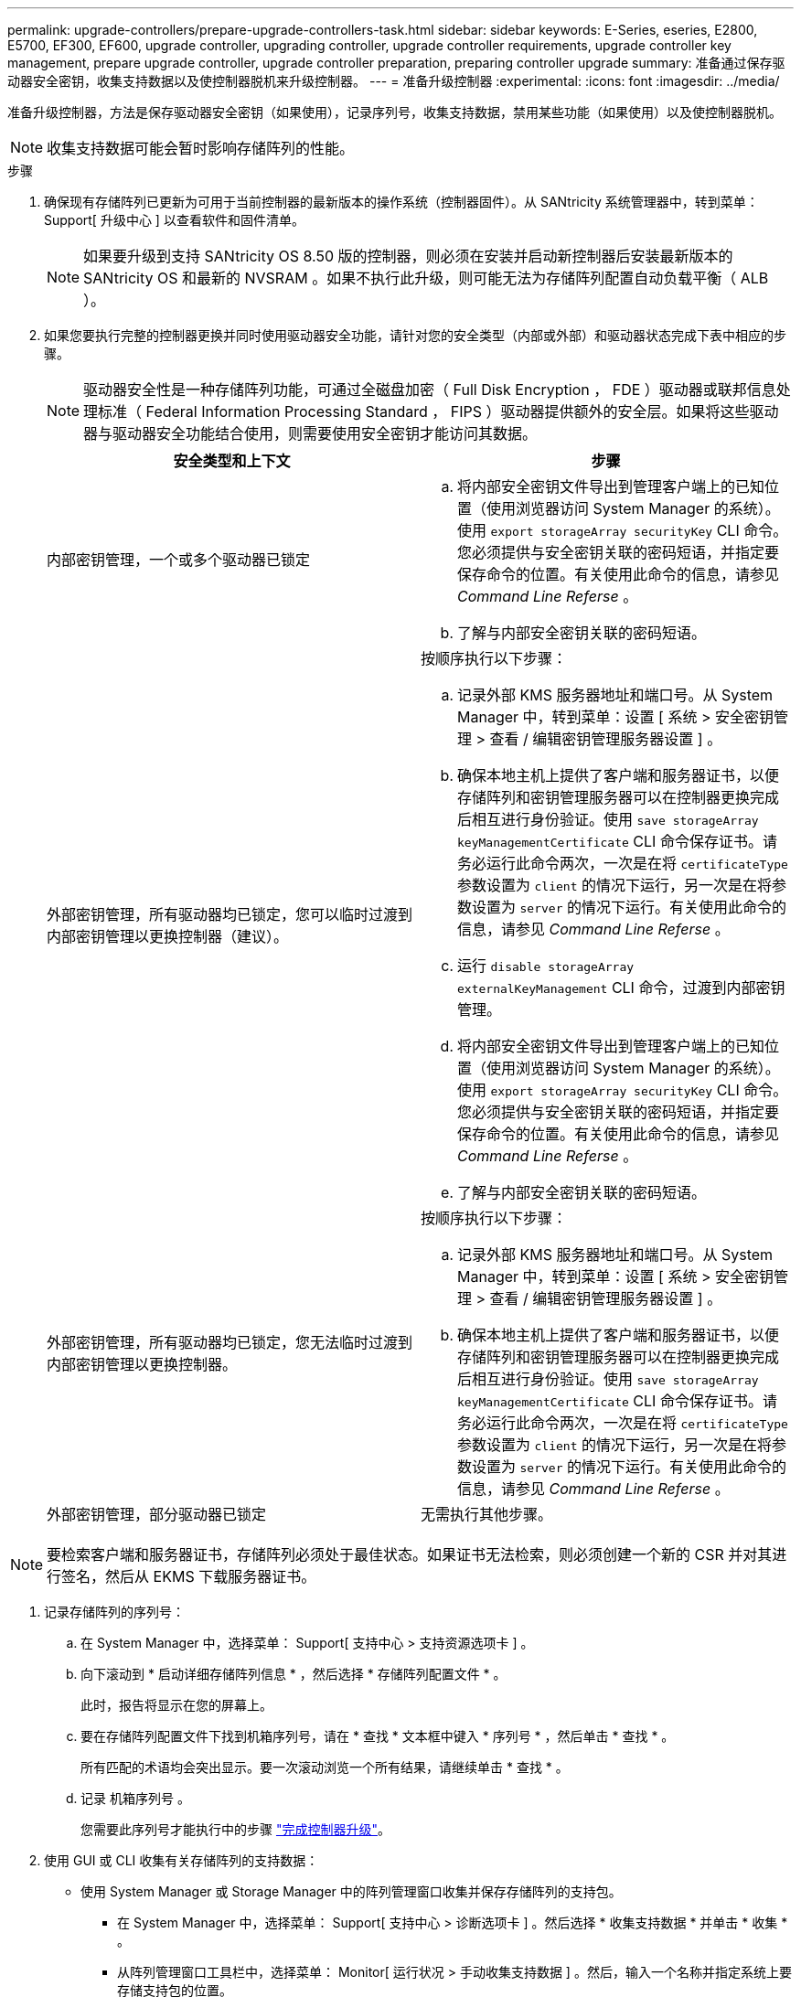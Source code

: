 ---
permalink: upgrade-controllers/prepare-upgrade-controllers-task.html 
sidebar: sidebar 
keywords: E-Series, eseries, E2800, E5700, EF300, EF600, upgrade controller, upgrading controller, upgrade controller requirements, upgrade controller key management, prepare upgrade controller, upgrade controller preparation, preparing controller upgrade 
summary: 准备通过保存驱动器安全密钥，收集支持数据以及使控制器脱机来升级控制器。 
---
= 准备升级控制器
:experimental: 
:icons: font
:imagesdir: ../media/


[role="lead"]
准备升级控制器，方法是保存驱动器安全密钥（如果使用），记录序列号，收集支持数据，禁用某些功能（如果使用）以及使控制器脱机。


NOTE: 收集支持数据可能会暂时影响存储阵列的性能。

.步骤
. 确保现有存储阵列已更新为可用于当前控制器的最新版本的操作系统（控制器固件）。从 SANtricity 系统管理器中，转到菜单： Support[ 升级中心 ] 以查看软件和固件清单。
+

NOTE: 如果要升级到支持 SANtricity OS 8.50 版的控制器，则必须在安装并启动新控制器后安装最新版本的 SANtricity OS 和最新的 NVSRAM 。如果不执行此升级，则可能无法为存储阵列配置自动负载平衡（ ALB ）。

. 如果您要执行完整的控制器更换并同时使用驱动器安全功能，请针对您的安全类型（内部或外部）和驱动器状态完成下表中相应的步骤。
+

NOTE: 驱动器安全性是一种存储阵列功能，可通过全磁盘加密（ Full Disk Encryption ， FDE ）驱动器或联邦信息处理标准（ Federal Information Processing Standard ， FIPS ）驱动器提供额外的安全层。如果将这些驱动器与驱动器安全功能结合使用，则需要使用安全密钥才能访问其数据。

+
|===
| 安全类型和上下文 | 步骤 


 a| 
内部密钥管理，一个或多个驱动器已锁定
 a| 
.. 将内部安全密钥文件导出到管理客户端上的已知位置（使用浏览器访问 System Manager 的系统）。使用 `export storageArray securityKey` CLI 命令。您必须提供与安全密钥关联的密码短语，并指定要保存命令的位置。有关使用此命令的信息，请参见 _Command Line Referse_ 。
.. 了解与内部安全密钥关联的密码短语。




 a| 
外部密钥管理，所有驱动器均已锁定，您可以临时过渡到内部密钥管理以更换控制器（建议）。
 a| 
按顺序执行以下步骤：

.. 记录外部 KMS 服务器地址和端口号。从 System Manager 中，转到菜单：设置 [ 系统 > 安全密钥管理 > 查看 / 编辑密钥管理服务器设置 ] 。
.. 确保本地主机上提供了客户端和服务器证书，以便存储阵列和密钥管理服务器可以在控制器更换完成后相互进行身份验证。使用 `save storageArray keyManagementCertificate` CLI 命令保存证书。请务必运行此命令两次，一次是在将 `certificateType` 参数设置为 `client` 的情况下运行，另一次是在将参数设置为 `server` 的情况下运行。有关使用此命令的信息，请参见 _Command Line Referse_ 。
.. 运行 `disable storageArray externalKeyManagement` CLI 命令，过渡到内部密钥管理。
.. 将内部安全密钥文件导出到管理客户端上的已知位置（使用浏览器访问 System Manager 的系统）。使用 `export storageArray securityKey` CLI 命令。您必须提供与安全密钥关联的密码短语，并指定要保存命令的位置。有关使用此命令的信息，请参见 _Command Line Referse_ 。
.. 了解与内部安全密钥关联的密码短语。




 a| 
外部密钥管理，所有驱动器均已锁定，您无法临时过渡到内部密钥管理以更换控制器。
 a| 
按顺序执行以下步骤：

.. 记录外部 KMS 服务器地址和端口号。从 System Manager 中，转到菜单：设置 [ 系统 > 安全密钥管理 > 查看 / 编辑密钥管理服务器设置 ] 。
.. 确保本地主机上提供了客户端和服务器证书，以便存储阵列和密钥管理服务器可以在控制器更换完成后相互进行身份验证。使用 `save storageArray keyManagementCertificate` CLI 命令保存证书。请务必运行此命令两次，一次是在将 `certificateType` 参数设置为 `client` 的情况下运行，另一次是在将参数设置为 `server` 的情况下运行。有关使用此命令的信息，请参见 _Command Line Referse_ 。




 a| 
外部密钥管理，部分驱动器已锁定
 a| 
无需执行其他步骤。

|===



NOTE: 要检索客户端和服务器证书，存储阵列必须处于最佳状态。如果证书无法检索，则必须创建一个新的 CSR 并对其进行签名，然后从 EKMS 下载服务器证书。

. 记录存储阵列的序列号：
+
.. 在 System Manager 中，选择菜单： Support[ 支持中心 > 支持资源选项卡 ] 。
.. 向下滚动到 * 启动详细存储阵列信息 * ，然后选择 * 存储阵列配置文件 * 。
+
此时，报告将显示在您的屏幕上。

.. 要在存储阵列配置文件下找到机箱序列号，请在 * 查找 * 文本框中键入 * 序列号 * ，然后单击 * 查找 * 。
+
所有匹配的术语均会突出显示。要一次滚动浏览一个所有结果，请继续单击 * 查找 * 。

.. 记录 `机箱序列号` 。
+
您需要此序列号才能执行中的步骤 link:complete-upgrade-controllers-task.html["完成控制器升级"]。



. 使用 GUI 或 CLI 收集有关存储阵列的支持数据：
+
** 使用 System Manager 或 Storage Manager 中的阵列管理窗口收集并保存存储阵列的支持包。
+
*** 在 System Manager 中，选择菜单： Support[ 支持中心 > 诊断选项卡 ] 。然后选择 * 收集支持数据 * 并单击 * 收集 * 。
*** 从阵列管理窗口工具栏中，选择菜单： Monitor[ 运行状况 > 手动收集支持数据 ] 。然后，输入一个名称并指定系统上要存储支持包的位置。
+
此文件将保存在浏览器的 "Downloads" 文件夹中，名为 `support-data.7z` 。

+
如果磁盘架包含抽盒，则该磁盘架的诊断数据将归档在名为 `try-component-state-capture.7z` 的单独压缩文件中。



** 使用 CLI 运行 `save storageArray supportData` 命令，以收集有关存储阵列的全面支持数据。


. 确保存储阵列与所有已连接主机之间未发生 I/O 操作：
+
.. 停止涉及从存储映射到主机的 LUN 的所有进程。
.. 确保没有应用程序向从存储映射到主机的任何 LUN 写入数据。
.. 卸载与阵列上的卷关联的所有文件系统。
+

NOTE: 停止主机 I/O 操作的确切步骤取决于主机操作系统和配置，这些步骤不在本说明的范围之内。如果您不确定如何停止环境中的主机 I/O 操作，请考虑关闭主机。

+

CAUTION: * 可能的数据丢失 * - 如果在执行 I/O 操作时继续执行此操作步骤，则可能会丢失数据。



. 如果存储阵列参与镜像关系，请停止二级存储阵列上的所有主机 I/O 操作。
. 如果您使用的是异步或同步镜像，请通过 System Manager 或阵列管理窗口删除任何镜像对并停用任何镜像关系。
. 如果有一个精简配置卷作为精简卷报告给主机，而旧阵列正在运行支持 UNMAP 功能的固件（ 8.25 固件或更高版本），请对所有精简卷禁用回写缓存：
+
.. 在 System Manager 中，选择菜单： Storage[Volumes] 。
.. 选择任何卷，然后选择菜单：更多（更改缓存设置）。
+
此时将显示更改缓存设置对话框。存储阵列上的所有卷都会显示在此对话框中。

.. 选择 * 基本 * 选项卡并更改读取缓存和写入缓存的设置。
.. 单击 * 保存 * 。
.. 等待五分钟，以便将缓存中的所有数据转储到磁盘。


. 如果在控制器上启用了安全断言标记语言（ SAML ），请联系技术支持以禁用 SAML 身份验证。
+

NOTE: 启用 SAML 后，您无法通过 SANtricity 系统管理器界面将其禁用。要禁用 SAML 配置，请联系技术支持以获得帮助。

. 等待所有正在进行的操作完成，然后再继续下一步。
+
.. 从 System Manager 的 * 主页 * 页面中，选择 * 查看正在执行的操作 * 。
.. 确保 * 正在执行的操作 * 窗口中显示的所有操作均已完成，然后再继续。


. 关闭控制器驱动器托盘的电源
+
等待控制器驱动器托盘上的所有 LED 变暗。

. 关闭与控制器驱动器托盘相连的每个驱动器托盘的电源
+
等待两分钟，使所有驱动器都旋转。



转至 link:remove-controllers-task.html["删除控制器"]。
